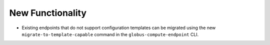 New Functionality
^^^^^^^^^^^^^^^^^

- Existing endpoints that do not support configuration templates can be migrated using
  the new ``migrate-to-template-capable`` command in the ``globus-compute-endpoint``
  CLI.
